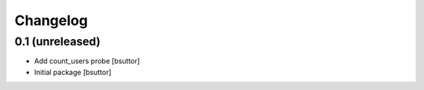 Changelog
=========

0.1 (unreleased)
----------------

- Add count_users probe
  [bsuttor]

- Initial package
  [bsuttor]
